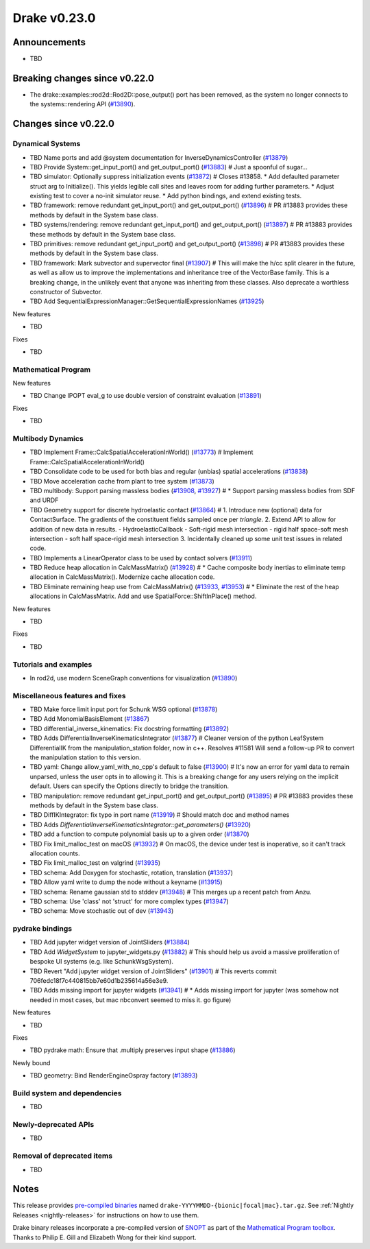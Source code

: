 .. This document is the template used by tools/dev/relnotes.

*************
Drake v0.23.0
*************

Announcements
-------------

* TBD

Breaking changes since v0.22.0
------------------------------

* The drake::examples::rod2d::Rod2D::pose_output() port has been removed, as
  the system no longer connects to the systems::rendering API (`#13890`_).

Changes since v0.22.0
---------------------

Dynamical Systems
~~~~~~~~~~~~~~~~~

.. <relnotes for systems go here>
* TBD Name ports and add @system documentation for InverseDynamicsController (`#13879`_)
* TBD Provide System::get_input_port() and get_output_port() (`#13883`_)  # Just a spoonful of sugar...
* TBD simulator: Optionally suppress initialization events (`#13872`_)  # Closes #13858. * Add defaulted parameter struct arg to Initialize(). This yields legible call sites and leaves room for adding further parameters. * Adjust existing test to cover a no-init simulator reuse. * Add python bindings, and extend existing tests.
* TBD framework: remove redundant get_input_port() and get_output_port() (`#13896`_)  # PR #13883 provides these methods by default in the System base class.
* TBD systems/rendering: remove redundant get_input_port() and get_output_port() (`#13897`_)  # PR #13883 provides these methods by default in the System base class.
* TBD primitives: remove redundant get_input_port() and get_output_port() (`#13898`_)  # PR #13883 provides these methods by default in the System base class.
* TBD framework: Mark subvector and supervector final (`#13907`_)  # This will make the h/cc split clearer in the future, as well as allow us to improve the implementations and inheritance tree of the VectorBase family. This is a breaking change, in the unlikely event that anyone was inheriting from these classes. Also deprecate a worthless constructor of Subvector.
* TBD Add SequentialExpressionManager::GetSequentialExpressionNames (`#13925`_)

New features

* TBD

Fixes

* TBD

Mathematical Program
~~~~~~~~~~~~~~~~~~~~

.. <relnotes for solvers go here>

New features

* TBD Change IPOPT eval_g to use double version of constraint evaluation (`#13891`_)

Fixes

* TBD

Multibody Dynamics
~~~~~~~~~~~~~~~~~~

.. <relnotes for geometry,multibody go here>
* TBD Implement Frame::CalcSpatialAccelerationInWorld() (`#13773`_)  # Implement Frame::CalcSpatialAccelerationInWorld()
* TBD Consolidate code to be used for both bias and regular (unbias) spatial accelerations (`#13838`_)
* TBD Move acceleration cache from plant to tree system (`#13873`_)
* TBD multibody: Support parsing massless bodies (`#13908`_, `#13927`_)  # * Support parsing massless bodies from SDF and URDF
* TBD Geometry support for discrete hydroelastic contact (`#13864`_)  # 1. Introduce new (optional) data for ContactSurface. The gradients of the constituent fields sampled once per *triangle*. 2. Extend API to allow for addition of new data in results. - HydroelasticCallback - Soft-rigid mesh intersection - rigid half space-soft mesh intersection - soft half space-rigid mesh intersection 3. Incidentally cleaned up some unit test issues in related code.
* TBD Implements a LinearOperator class to be used by contact solvers (`#13911`_)
* TBD Reduce heap allocation in CalcMassMatrix() (`#13928`_)  # * Cache composite body inertias to eliminate temp allocation in CalcMassMatrix(). Modernize cache allocation code.
* TBD Eliminate remaining heap use from CalcMassMatrix() (`#13933`_, `#13953`_)  # * Eliminate the rest of the heap allocations in CalcMassMatrix. Add and use SpatialForce::ShiftInPlace() method.

New features

* TBD

Fixes

* TBD

Tutorials and examples
~~~~~~~~~~~~~~~~~~~~~~

.. <relnotes for examples,tutorials go here>

* In rod2d, use modern SceneGraph conventions for visualization (`#13890`_)

Miscellaneous features and fixes
~~~~~~~~~~~~~~~~~~~~~~~~~~~~~~~~

.. <relnotes for common,math,lcm,lcmtypes,manipulation,perception go here>
* TBD Make force limit input port for Schunk WSG optional (`#13878`_)
* TBD Add MonomialBasisElement (`#13867`_)
* TBD differential_inverse_kinematics: Fix docstring formatting (`#13892`_)
* TBD Adds DifferentialInverseKinematicsIntegrator (`#13877`_)  # Cleaner version of the python LeafSystem DifferentialIK from the manipulation_station folder, now in c++. Resolves #11581 Will send a follow-up PR to convert the manipulation station to this version.
* TBD yaml: Change allow_yaml_with_no_cpp's default to false (`#13900`_)  # It's now an error for yaml data to remain unparsed, unless the user opts in to allowing it. This is a breaking change for any users relying on the implicit default. Users can specify the Options directly to bridge the transition.
* TBD manipulation: remove redundant get_input_port() and get_output_port() (`#13895`_)  # PR #13883 provides these methods by default in the System base class.
* TBD DiffIKIntegrator: fix typo in port name (`#13919`_)  # Should match doc and method names
* TBD Adds `DifferentialInverseKinematicsIntegrator::get_parameters()` (`#13920`_)
* TBD add a function to compute polynomial basis up to a given order (`#13870`_)
* TBD Fix limit_malloc_test on macOS (`#13932`_)  # On macOS, the device under test is inoperative, so it can't track allocation counts.
* TBD Fix limit_malloc_test on valgrind (`#13935`_)
* TBD schema: Add Doxygen for stochastic, rotation, translation (`#13937`_)
* TBD Allow yaml write to dump the node without a keyname (`#13915`_)
* TBD schema: Rename gaussian std to stddev (`#13948`_)  # This merges up a recent patch from Anzu.
* TBD schema: Use 'class' not 'struct' for more complex types (`#13947`_)
* TBD schema: Move stochastic out of dev (`#13943`_)

pydrake bindings
~~~~~~~~~~~~~~~~

.. <relnotes for bindings go here>
* TBD Add jupyter widget version of JointSliders (`#13884`_)
* TBD Add `WidgetSystem` to jupyter_widgets.py (`#13882`_)  # This should help us avoid a massive proliferation of bespoke UI systems (e.g. like SchunkWsgSystem).
* TBD Revert "Add jupyter widget version of JointSliders" (`#13901`_)  # This reverts commit 706fedc18f7c440815bb7e60d1b235614a56e3e9.
* TBD Adds missing import for jupyter widgets (`#13941`_)  # * Adds missing import for jupyter (was somehow not needed in most cases, but mac nbconvert seemed to miss it.  go figure)

New features

* TBD

Fixes

* TBD pydrake math: Ensure that .multiply preserves input shape (`#13886`_)

Newly bound

* TBD geometry: Bind RenderEngineOspray factory (`#13893`_)

Build system and dependencies
~~~~~~~~~~~~~~~~~~~~~~~~~~~~~

.. <relnotes for attic,cmake,doc,setup,third_party,tools go here>
* TBD

Newly-deprecated APIs
~~~~~~~~~~~~~~~~~~~~~

* TBD

Removal of deprecated items
~~~~~~~~~~~~~~~~~~~~~~~~~~~

* TBD

Notes
-----

This release provides `pre-compiled binaries
<https://github.com/RobotLocomotion/drake/releases/tag/v0.23.0>`__ named
``drake-YYYYMMDD-{bionic|focal|mac}.tar.gz``. See :ref:`Nightly Releases
<nightly-releases>` for instructions on how to use them.

Drake binary releases incorporate a pre-compiled version of `SNOPT
<https://ccom.ucsd.edu/~optimizers/solvers/snopt/>`__ as part of the
`Mathematical Program toolbox
<https://drake.mit.edu/doxygen_cxx/group__solvers.html>`__. Thanks to
Philip E. Gill and Elizabeth Wong for their kind support.

.. <begin issue links>
.. _#13879: https://github.com/RobotLocomotion/drake/pull/13879
.. _#13883: https://github.com/RobotLocomotion/drake/pull/13883
.. _#13872: https://github.com/RobotLocomotion/drake/pull/13872
.. _#13896: https://github.com/RobotLocomotion/drake/pull/13896
.. _#13897: https://github.com/RobotLocomotion/drake/pull/13897
.. _#13898: https://github.com/RobotLocomotion/drake/pull/13898
.. _#13907: https://github.com/RobotLocomotion/drake/pull/13907
.. _#13925: https://github.com/RobotLocomotion/drake/pull/13925
.. _#13891: https://github.com/RobotLocomotion/drake/pull/13891
.. _#13773: https://github.com/RobotLocomotion/drake/pull/13773
.. _#13838: https://github.com/RobotLocomotion/drake/pull/13838
.. _#13873: https://github.com/RobotLocomotion/drake/pull/13873
.. _#13908: https://github.com/RobotLocomotion/drake/pull/13908
.. _#13927: https://github.com/RobotLocomotion/drake/pull/13927
.. _#13864: https://github.com/RobotLocomotion/drake/pull/13864
.. _#13929: https://github.com/RobotLocomotion/drake/pull/13929
.. _#13911: https://github.com/RobotLocomotion/drake/pull/13911
.. _#13878: https://github.com/RobotLocomotion/drake/pull/13878
.. _#13894: https://github.com/RobotLocomotion/drake/pull/13894
.. _#13890: https://github.com/RobotLocomotion/drake/pull/13890
.. _#13909: https://github.com/RobotLocomotion/drake/pull/13909
.. _#13913: https://github.com/RobotLocomotion/drake/pull/13913
.. _#13914: https://github.com/RobotLocomotion/drake/pull/13914
.. _#13912: https://github.com/RobotLocomotion/drake/pull/13912
.. _#13917: https://github.com/RobotLocomotion/drake/pull/13917
.. _#13928: https://github.com/RobotLocomotion/drake/pull/13928
.. _#13936: https://github.com/RobotLocomotion/drake/pull/13936
.. _#13933: https://github.com/RobotLocomotion/drake/pull/13933
.. _#13946: https://github.com/RobotLocomotion/drake/pull/13946
.. _#13953: https://github.com/RobotLocomotion/drake/pull/13953
.. _#13887: https://github.com/RobotLocomotion/drake/pull/13887
.. _#13867: https://github.com/RobotLocomotion/drake/pull/13867
.. _#13892: https://github.com/RobotLocomotion/drake/pull/13892
.. _#13877: https://github.com/RobotLocomotion/drake/pull/13877
.. _#13900: https://github.com/RobotLocomotion/drake/pull/13900
.. _#13895: https://github.com/RobotLocomotion/drake/pull/13895
.. _#13899: https://github.com/RobotLocomotion/drake/pull/13899
.. _#13919: https://github.com/RobotLocomotion/drake/pull/13919
.. _#13920: https://github.com/RobotLocomotion/drake/pull/13920
.. _#13870: https://github.com/RobotLocomotion/drake/pull/13870
.. _#13930: https://github.com/RobotLocomotion/drake/pull/13930
.. _#13932: https://github.com/RobotLocomotion/drake/pull/13932
.. _#13935: https://github.com/RobotLocomotion/drake/pull/13935
.. _#13937: https://github.com/RobotLocomotion/drake/pull/13937
.. _#13915: https://github.com/RobotLocomotion/drake/pull/13915
.. _#13948: https://github.com/RobotLocomotion/drake/pull/13948
.. _#13947: https://github.com/RobotLocomotion/drake/pull/13947
.. _#13943: https://github.com/RobotLocomotion/drake/pull/13943
.. _#13884: https://github.com/RobotLocomotion/drake/pull/13884
.. _#13882: https://github.com/RobotLocomotion/drake/pull/13882
.. _#13893: https://github.com/RobotLocomotion/drake/pull/13893
.. _#13901: https://github.com/RobotLocomotion/drake/pull/13901
.. _#13886: https://github.com/RobotLocomotion/drake/pull/13886
.. _#13941: https://github.com/RobotLocomotion/drake/pull/13941
.. _#13825: https://github.com/RobotLocomotion/drake/pull/13825
.. _#13906: https://github.com/RobotLocomotion/drake/pull/13906
.. <end issue links>

..
  Current oldest_commit 0de592fdd53d55132b45a7a7c86b979a99f561e4 (exclusive).
  Current newest_commit e0367d56237e9702560ac5cf2089a799ef2dc2be (inclusive).
